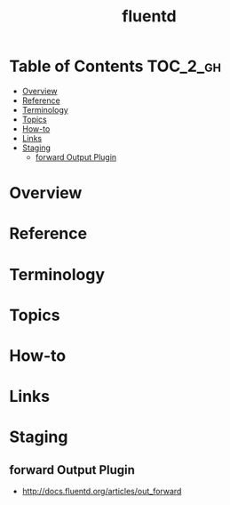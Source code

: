 #+TITLE: fluentd

* Table of Contents :TOC_2_gh:
- [[#overview][Overview]]
- [[#reference][Reference]]
- [[#terminology][Terminology]]
- [[#topics][Topics]]
- [[#how-to][How-to]]
- [[#links][Links]]
- [[#staging][Staging]]
  - [[#forward-output-plugin][forward Output Plugin]]

* Overview
* Reference
* Terminology
* Topics
* How-to
* Links
* Staging
** forward Output Plugin
- http://docs.fluentd.org/articles/out_forward
